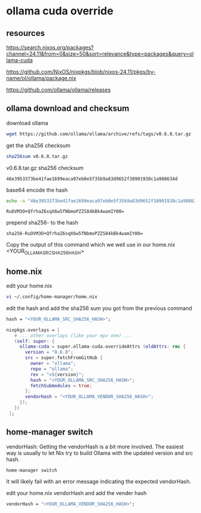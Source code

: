 #+STARTUP: content
* ollama cuda override
** resources

[[https://search.nixos.org/packages?channel=24.11&from=0&size=50&sort=relevance&type=packages&query=ollama-cuda]]

[[https://github.com/NixOS/nixpkgs/blob/nixos-24.11/pkgs/by-name/ol/ollama/package.nix]]

[[https://github.com/ollama/ollama/releases]]

** ollama download and checksum

download ollama

#+begin_src sh
wget https://github.com/ollama/ollama/archive/refs/tags/v0.6.8.tar.gz
#+end_src

get the sha256 checksum

#+begin_src sh
sha256sum v0.6.8.tar.gz
#+end_src

v0.6.8.tar.gz sha256 checksum

#+begin_example
46e3953373be41fae1699eaca97eb0e5f35b9a83d9652f38901938c1a988634d
#+end_example

base64 encode the hash

#+begin_src sh
echo -n "46e3953373be41fae1699eaca97eb0e5f35b9a83d9652f38901938c1a988634d" | xxd -r -p | base64
#+end_src

#+begin_example
RuOVM3O+QfrhaZ6sqX6w5fNbmoPZZS84kBk4wamIY00=
#+end_example

prepend sha256- to the hash

#+begin_example
sha256-RuOVM3O+QfrhaZ6sqX6w5fNbmoPZZS84kBk4wamIY00=
#+end_example

Copy the output of this command which we well use in our home.nix <YOUR_OLLAMA_SRC_SHA256_HASH> 

** home.nix

edit your home.nix

#+begin_src sh
vi ~/.config/home-manager/home.nix
#+end_src

edit the hash and add the sha256 sum you got from the previous command

#+begin_src nix
hash = "<YOUR_OLLAMA_SRC_SHA256_HASH>";
#+end_src

#+begin_src nix
nixpkgs.overlays = [
   # ... other overlays (like your mpv one) ...
   (self: super: {
     ollama-cuda = super.ollama-cuda.overrideAttrs (oldAttrs: rec {
       version = "0.6.8";
       src = super.fetchFromGitHub {
         owner = "ollama";
         repo = "ollama";
         rev = "v${version}";
         hash = "<YOUR_OLLAMA_SRC_SHA256_HASH>";
         fetchSubmodules = true;
       };
       vendorHash = "<YOUR_OLLAMA_VENDOR_SHA256_HASH>";
     });
   })
 ];
#+end_src

** home-manager switch

vendorHash: Getting the vendorHash is a bit more involved.
The easiest way is usually to let Nix try to build Ollama with the updated version and src hash. 

#+begin_src sh
home-manager switch
#+end_src

It will likely fail with an error message indicating the expected vendorHash.

edit your home.nix vendorHash and add the vender hash

#+begin_src nix
vendorHash = "<YOUR_OLLAMA_VENDOR_SHA256_HASH>";
#+end_src

